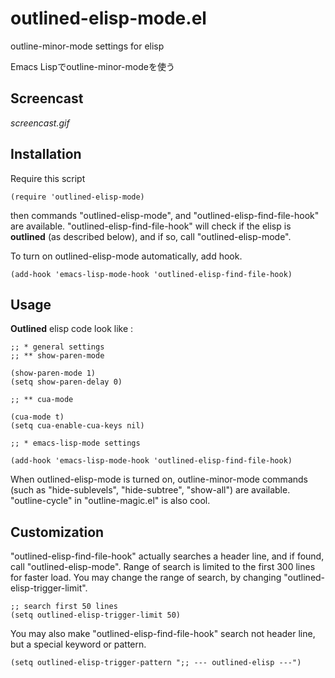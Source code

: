 * outlined-elisp-mode.el

outline-minor-mode settings for elisp

Emacs Lispでoutline-minor-modeを使う

** Screencast

[[screencast.gif]]

** Installation

Require this script

: (require 'outlined-elisp-mode)

then commands "outlined-elisp-mode", and
"outlined-elisp-find-file-hook" are
available. "outlined-elisp-find-file-hook" will check if the elisp is
*outlined* (as described below), and if so, call
"outlined-elisp-mode".

To turn on outlined-elisp-mode automatically, add hook.

: (add-hook 'emacs-lisp-mode-hook 'outlined-elisp-find-file-hook)

** Usage

*Outlined* elisp code look like :

: ;; * general settings
: ;; ** show-paren-mode
:
: (show-paren-mode 1)
: (setq show-paren-delay 0)
:
: ;; ** cua-mode
:
: (cua-mode t)
: (setq cua-enable-cua-keys nil)
:
: ;; * emacs-lisp-mode settings
:
: (add-hook 'emacs-lisp-mode-hook 'outlined-elisp-find-file-hook)

When outlined-elisp-mode is turned on, outline-minor-mode commands
(such as "hide-sublevels", "hide-subtree", "show-all") are
available. "outline-cycle" in "outline-magic.el" is also cool.

** Customization

"outlined-elisp-find-file-hook" actually searches a header line, and
if found, call "outlined-elisp-mode". Range of search is limited to
the first 300 lines for faster load. You may change the range of
search, by changing "outlined-elisp-trigger-limit".

: ;; search first 50 lines
: (setq outlined-elisp-trigger-limit 50)

You may also make "outlined-elisp-find-file-hook" search not header
line, but a special keyword or pattern.

: (setq outlined-elisp-trigger-pattern ";; --- outlined-elisp ---")
